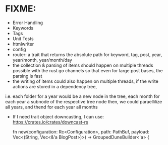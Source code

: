 * FIXME:
- Error Handling
- Keywords
- Tags
- Unit Tests
- htmlwriter
- config
- router: a trait that returns the absolute path for keyword, tag, post, year, year/month, year/month/day
- the collection & parsing of items should happen on multiple threads possible with the rust go channels so that
  even for large post bases, the parsing is fast
- the writing of items could also happen on multiple threads, if the write actions are stored in a dependency tree,
i.e. each folder for a year would be a new node in the tree, each month for each year a subnode of the respective tree node
  then, we could paraellilize all years, and thend for each year all months
- If I need trait object downcasting, I can use: https://crates.io/crates/downcast-rs

    fn new(configuration: Rc<Configuration>, path: PathBuf, payload: Vec<(String, Vec<&'a BlogPost>)>) -> GroupedDuneBuilder<'a> {
